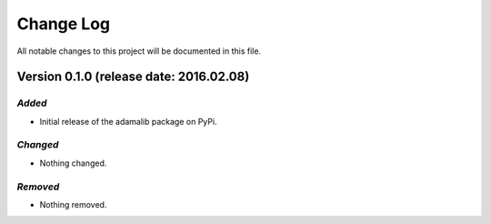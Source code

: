 Change Log
====================================

All notable changes to this project will be documented in this file.

Version 0.1.0 (release date: 2016.02.08)
------------------------------------

*Added*
''''''''''''''''''''''''''''''''''''

- Initial release of the adamalib package on PyPi.

*Changed*
''''''''''''''''''''''''''''''''''''

- Nothing changed.

*Removed*
''''''''''''''''''''''''''''''''''''

- Nothing removed.
